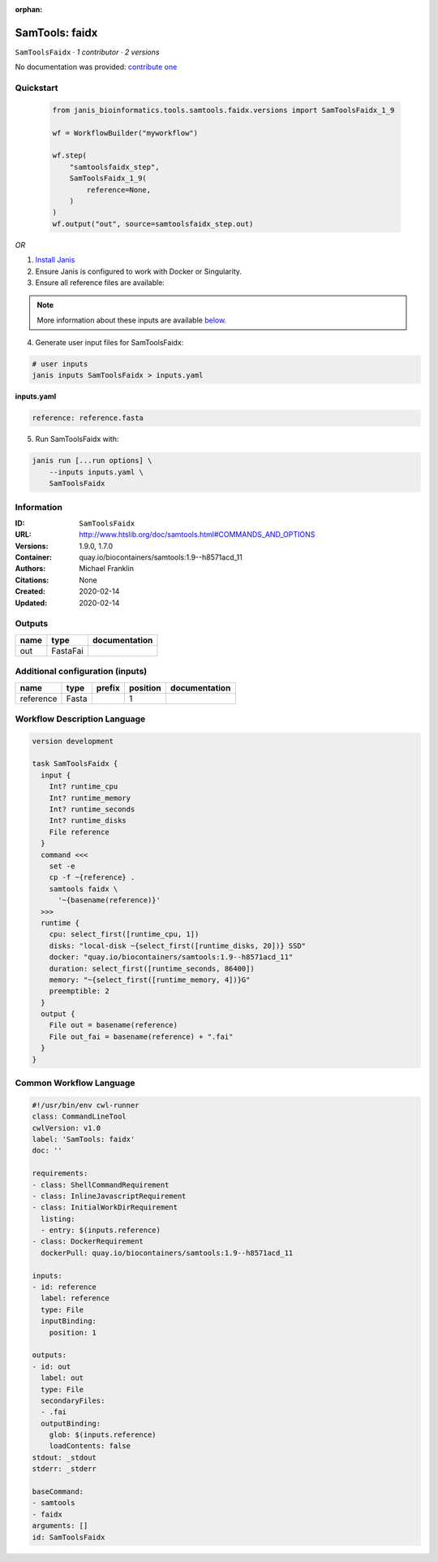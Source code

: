 :orphan:

SamTools: faidx
===============================

``SamToolsFaidx`` · *1 contributor · 2 versions*

No documentation was provided: `contribute one <https://github.com/PMCC-BioinformaticsCore/janis-bioinformatics>`_


Quickstart
-----------

    .. code-block:: python

       from janis_bioinformatics.tools.samtools.faidx.versions import SamToolsFaidx_1_9

       wf = WorkflowBuilder("myworkflow")

       wf.step(
           "samtoolsfaidx_step",
           SamToolsFaidx_1_9(
               reference=None,
           )
       )
       wf.output("out", source=samtoolsfaidx_step.out)
    

*OR*

1. `Install Janis </tutorials/tutorial0.html>`_

2. Ensure Janis is configured to work with Docker or Singularity.

3. Ensure all reference files are available:

.. note:: 

   More information about these inputs are available `below <#additional-configuration-inputs>`_.



4. Generate user input files for SamToolsFaidx:

.. code-block:: bash

   # user inputs
   janis inputs SamToolsFaidx > inputs.yaml



**inputs.yaml**

.. code-block:: yaml

       reference: reference.fasta




5. Run SamToolsFaidx with:

.. code-block:: bash

   janis run [...run options] \
       --inputs inputs.yaml \
       SamToolsFaidx





Information
------------

:ID: ``SamToolsFaidx``
:URL: `http://www.htslib.org/doc/samtools.html#COMMANDS_AND_OPTIONS <http://www.htslib.org/doc/samtools.html#COMMANDS_AND_OPTIONS>`_
:Versions: 1.9.0, 1.7.0
:Container: quay.io/biocontainers/samtools:1.9--h8571acd_11
:Authors: Michael Franklin
:Citations: None
:Created: 2020-02-14
:Updated: 2020-02-14


Outputs
-----------

======  ========  ===============
name    type      documentation
======  ========  ===============
out     FastaFai
======  ========  ===============


Additional configuration (inputs)
---------------------------------

=========  ======  ========  ==========  ===============
name       type    prefix      position  documentation
=========  ======  ========  ==========  ===============
reference  Fasta                      1
=========  ======  ========  ==========  ===============

Workflow Description Language
------------------------------

.. code-block:: text

   version development

   task SamToolsFaidx {
     input {
       Int? runtime_cpu
       Int? runtime_memory
       Int? runtime_seconds
       Int? runtime_disks
       File reference
     }
     command <<<
       set -e
       cp -f ~{reference} .
       samtools faidx \
         '~{basename(reference)}'
     >>>
     runtime {
       cpu: select_first([runtime_cpu, 1])
       disks: "local-disk ~{select_first([runtime_disks, 20])} SSD"
       docker: "quay.io/biocontainers/samtools:1.9--h8571acd_11"
       duration: select_first([runtime_seconds, 86400])
       memory: "~{select_first([runtime_memory, 4])}G"
       preemptible: 2
     }
     output {
       File out = basename(reference)
       File out_fai = basename(reference) + ".fai"
     }
   }

Common Workflow Language
-------------------------

.. code-block:: text

   #!/usr/bin/env cwl-runner
   class: CommandLineTool
   cwlVersion: v1.0
   label: 'SamTools: faidx'
   doc: ''

   requirements:
   - class: ShellCommandRequirement
   - class: InlineJavascriptRequirement
   - class: InitialWorkDirRequirement
     listing:
     - entry: $(inputs.reference)
   - class: DockerRequirement
     dockerPull: quay.io/biocontainers/samtools:1.9--h8571acd_11

   inputs:
   - id: reference
     label: reference
     type: File
     inputBinding:
       position: 1

   outputs:
   - id: out
     label: out
     type: File
     secondaryFiles:
     - .fai
     outputBinding:
       glob: $(inputs.reference)
       loadContents: false
   stdout: _stdout
   stderr: _stderr

   baseCommand:
   - samtools
   - faidx
   arguments: []
   id: SamToolsFaidx


